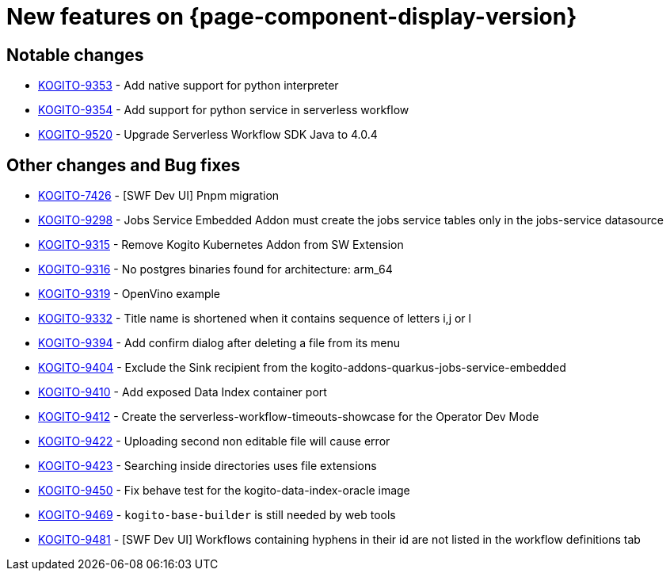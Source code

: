 = New features on {page-component-display-version}
:compat-mode!:

== Notable changes

* link:https://issues.redhat.com/browse/KOGITO-9353[KOGITO-9353] - Add native support for python interpreter
* link:https://issues.redhat.com/browse/KOGITO-9354[KOGITO-9354] - Add support for python service in serverless workflow
* link:https://issues.redhat.com/browse/KOGITO-9520[KOGITO-9520] - Upgrade Serverless Workflow SDK Java to 4.0.4

== Other changes and Bug fixes

* link:https://issues.redhat.com/browse/KOGITO-7426[KOGITO-7426] - [SWF Dev UI] Pnpm migration
* link:https://issues.redhat.com/browse/KOGITO-9298[KOGITO-9298] - Jobs Service Embedded Addon must create the jobs service tables only in the jobs-service datasource
* link:https://issues.redhat.com/browse/KOGITO-9315[KOGITO-9315] - Remove Kogito Kubernetes Addon from SW Extension
* link:https://issues.redhat.com/browse/KOGITO-9316[KOGITO-9316] - No postgres binaries found for architecture: arm_64
* link:https://issues.redhat.com/browse/KOGITO-9319[KOGITO-9319] - OpenVino example
* link:https://issues.redhat.com/browse/KOGITO-9332[KOGITO-9332] - Title name is shortened when it contains sequence of letters i,j or l
* link:https://issues.redhat.com/browse/KOGITO-9394[KOGITO-9394] - Add confirm dialog after deleting a file from its menu
* link:https://issues.redhat.com/browse/KOGITO-9404[KOGITO-9404] - Exclude the Sink recipient from the kogito-addons-quarkus-jobs-service-embedded
* link:https://issues.redhat.com/browse/KOGITO-9410[KOGITO-9410] - Add exposed Data Index container port
* link:https://issues.redhat.com/browse/KOGITO-9412[KOGITO-9412] - Create the serverless-workflow-timeouts-showcase for the Operator Dev Mode
* link:https://issues.redhat.com/browse/KOGITO-9422[KOGITO-9422] - Uploading second non editable file will cause error
* link:https://issues.redhat.com/browse/KOGITO-9423[KOGITO-9423] - Searching inside directories uses file extensions
* link:https://issues.redhat.com/browse/KOGITO-9450[KOGITO-9450] - Fix behave test for the kogito-data-index-oracle image
* link:https://issues.redhat.com/browse/KOGITO-9469[KOGITO-9469] - `kogito-base-builder` is still needed by web tools
* link:https://issues.redhat.com/browse/KOGITO-9481[KOGITO-9481] - [SWF Dev UI] Workflows containing hyphens in their id are not listed in the workflow definitions tab
